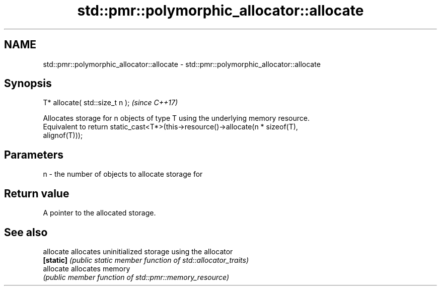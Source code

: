 .TH std::pmr::polymorphic_allocator::allocate 3 "2017.04.02" "http://cppreference.com" "C++ Standard Libary"
.SH NAME
std::pmr::polymorphic_allocator::allocate \- std::pmr::polymorphic_allocator::allocate

.SH Synopsis
   T* allocate( std::size_t n );  \fI(since C++17)\fP

   Allocates storage for n objects of type T using the underlying memory resource.
   Equivalent to return static_cast<T*>(this->resource()->allocate(n * sizeof(T),
   alignof(T)));

.SH Parameters

   n - the number of objects to allocate storage for

.SH Return value

   A pointer to the allocated storage.

.SH See also

   allocate allocates uninitialized storage using the allocator
   \fB[static]\fP \fI(public static member function of std::allocator_traits)\fP 
   allocate allocates memory
            \fI(public member function of std::pmr::memory_resource)\fP 
